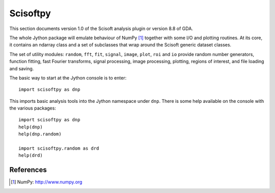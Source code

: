 Scisoftpy
=========
This section documents version 1.0 of the Scisoft analysis plugin or version
8.8 of GDA.

The whole Jython package will emulate behaviour of NumPy [#Numpy]_ together
with some I/O and plotting routines. At its core, it contains an ndarray class
and a set of subclasses that wrap around the Scisoft generic dataset classes.

The set of utility modules: ``random``, ``fft``, ``fit``, ``signal``, ``image``,
``plot``, ``roi`` and ``io`` provide random number generators, function fitting,
fast Fourier transforms, signal processing, image processing, plotting, regions
of interest, and file loading and saving.

The basic way to start at the Jython console is to enter::

    import scisoftpy as dnp

This imports basic analysis tools into the Jython namespace under ``dnp``. There is
some help available on the console with the various packages::

    import scisoftpy as dnp
    help(dnp)
    help(dnp.random)

    import scisoftpy.random as drd
    help(drd)


References
----------
.. [#Numpy] NumPy: http://www.numpy.org
